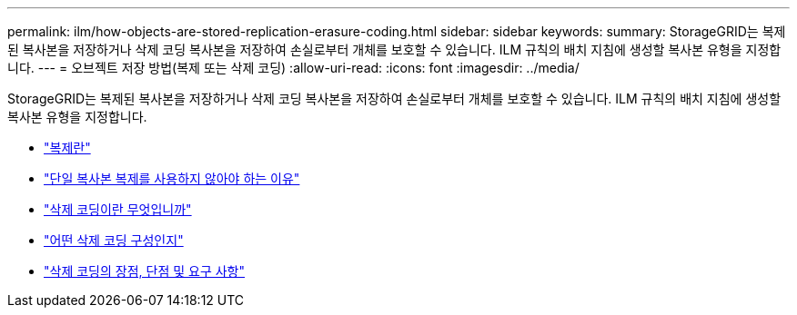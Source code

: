 ---
permalink: ilm/how-objects-are-stored-replication-erasure-coding.html 
sidebar: sidebar 
keywords:  
summary: StorageGRID는 복제된 복사본을 저장하거나 삭제 코딩 복사본을 저장하여 손실로부터 개체를 보호할 수 있습니다. ILM 규칙의 배치 지침에 생성할 복사본 유형을 지정합니다. 
---
= 오브젝트 저장 방법(복제 또는 삭제 코딩)
:allow-uri-read: 
:icons: font
:imagesdir: ../media/


[role="lead"]
StorageGRID는 복제된 복사본을 저장하거나 삭제 코딩 복사본을 저장하여 손실로부터 개체를 보호할 수 있습니다. ILM 규칙의 배치 지침에 생성할 복사본 유형을 지정합니다.

* link:what-replication-is.html["복제란"]
* link:why-you-should-not-use-single-copy-replication.html["단일 복사본 복제를 사용하지 않아야 하는 이유"]
* link:what-erasure-coding-is.html["삭제 코딩이란 무엇입니까"]
* link:what-erasure-coding-schemes-are.html["어떤 삭제 코딩 구성인지"]
* link:advantages-disadvantages-and-requirements-for-ec.html["삭제 코딩의 장점, 단점 및 요구 사항"]

